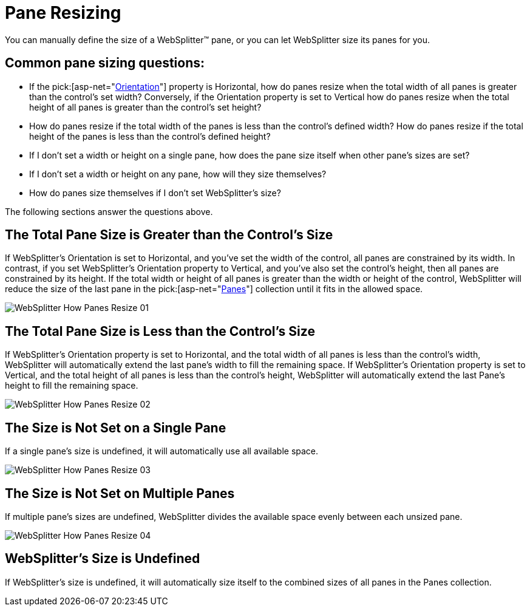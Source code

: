 ﻿////

|metadata|
{
    "name": "websplitter-pane-resizing",
    "controlName": ["WebSplitter"],
    "tags": ["How Do I"],
    "guid": "{CE843FF4-F185-47F2-9EED-5D248257C56E}",  
    "buildFlags": [],
    "createdOn": "0001-01-01T00:00:00Z"
}
|metadata|
////

= Pane Resizing

You can manually define the size of a WebSplitter™ pane, or you can let WebSplitter size its panes for you.

== Common pane sizing questions:

* If the  pick:[asp-net="link:{ApiPlatform}web{ApiVersion}~infragistics.web.ui.layoutcontrols.websplitter~orientation.html[Orientation]"]  property is Horizontal, how do panes resize when the total width of all panes is greater than the control's set width? Conversely, if the Orientation property is set to Vertical how do panes resize when the total height of all panes is greater than the control's set height?
* How do panes resize if the total width of the panes is less than the control's defined width? How do panes resize if the total height of the panes is less than the control's defined height?
* If I don't set a width or height on a single pane, how does the pane size itself when other pane's sizes are set?
* If I don't set a width or height on any pane, how will they size themselves?
* How do panes size themselves if I don't set WebSplitter's size?

The following sections answer the questions above.

== The Total Pane Size is Greater than the Control's Size

If WebSplitter's Orientation is set to Horizontal, and you've set the width of the control, all panes are constrained by its width. In contrast, if you set WebSplitter's Orientation property to Vertical, and you've also set the control's height, then all panes are constrained by its height. If the total width or height of all panes is greater than the width or height of the control, WebSplitter will reduce the size of the last pane in the  pick:[asp-net="link:{ApiPlatform}web{ApiVersion}~infragistics.web.ui.layoutcontrols.websplitter~panes.html[Panes]"]  collection until it fits in the allowed space.

image::images/WebSplitter_How_Panes_Resize_01.png[]

== The Total Pane Size is Less than the Control's Size

If WebSplitter's Orientation property is set to Horizontal, and the total width of all panes is less than the control's width, WebSplitter will automatically extend the last pane's width to fill the remaining space. If WebSplitter's Orientation property is set to Vertical, and the total height of all panes is less than the control's height, WebSplitter will automatically extend the last Pane's height to fill the remaining space.

image::images/WebSplitter_How_Panes_Resize_02.png[]

== The Size is Not Set on a Single Pane

If a single pane's size is undefined, it will automatically use all available space.

image::images/WebSplitter_How_Panes_Resize_03.png[]

== The Size is Not Set on Multiple Panes

If multiple pane's sizes are undefined, WebSplitter divides the available space evenly between each unsized pane.

image::images/WebSplitter_How_Panes_Resize_04.png[]

== WebSplitter's Size is Undefined

If WebSplitter's size is undefined, it will automatically size itself to the combined sizes of all panes in the Panes collection.